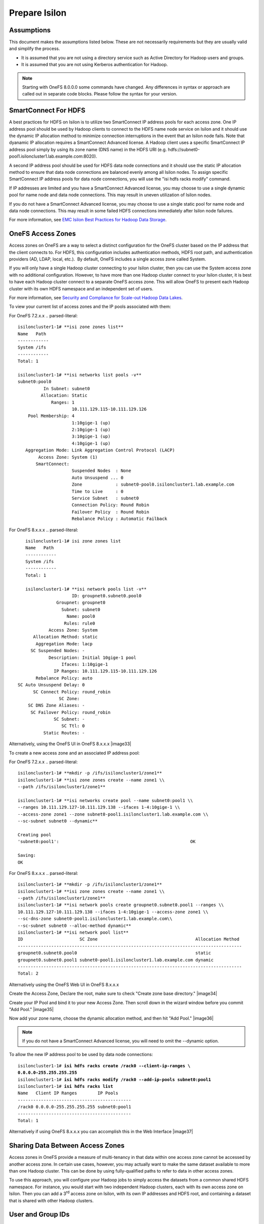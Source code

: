 Prepare Isilon
==============

Assumptions
-----------

This document makes the assumptions listed below. These are not
necessarily requirements but they are usually valid and simplify the
process.

- It is assumed that you are not using a directory service such
  as Active Directory for Hadoop users and groups.

- It is assumed that you are not using Kerberos authentication
  for Hadoop.
  
.. note::

  Starting with OneFS 8.0.0.0 some commands have changed.  Any
  differences in syntax or approach are called out in separate code 
  blocks.  Please follow the syntax for your version.

SmartConnect For HDFS
---------------------

A best practices for HDFS on Isilon is to utilize two SmartConnect IP
address pools for each access zone. One IP address pool should be used
by Hadoop clients to connect to the HDFS name node service on Isilon and
it should use the dynamic IP allocation method to minimize connection
interruptions in the event that an Isilon node fails. Note that dyanamic
IP allocation requires a SmartConnect Advanced license. A Hadoop client
uses a specific SmartConnect IP address pool simply by using its zone
name (DNS name) in the HDFS URI (e.g.
hdfs://subnet0-pool1.isiloncluster1.lab.example.com:8020).

A second IP address pool should be used for HDFS data node connections
and it should use the static IP allocation method to ensure that data
node connections are balanced evenly among all Isilon nodes. To assign
specific SmartConnect IP address pools for data node connections, you
will use the "isi hdfs racks modify" command.

If IP addresses are limited and you have a SmartConnect Advanced
license, you may choose to use a single dynamic pool for name node and
data node connections. This may result in uneven utilization of Isilon
nodes.

If you do not have a SmartConnect Advanced license, you may choose to
use a single static pool for name node and data node connections. This
may result in some failed HDFS connections immediately after Isilon node
failures.

For more information, see `EMC Isilon Best Practices for Hadoop Data
Storage <http://www.emc.com/collateral/white-paper/h12877-wp-emc-isilon-hadoop-best-practices.pdf>`__.

OneFS Access Zones
------------------

Access zones on OneFS are a way to select a distinct configuration for
the OneFS cluster based on the IP address that the client connects to. 
For HDFS, this configuration includes authentication methods, HDFS root
path, and authentication providers (AD, LDAP, local, etc.).  By default,
OneFS includes a single access zone called System.

If you will only have a single Hadoop cluster connecting to your Isilon
cluster, then you can use the System access zone with no additional
configuration. However, to have more than one Hadoop cluster connect to
your Isilon cluster, it is best to have each Hadoop cluster connect to a
separate OneFS access zone. This will allow OneFS to present each Hadoop
cluster with its own HDFS namespace and an independent set of users.

For more information, see `Security and Compliance for Scale-out
Hadoop Data Lakes
<http://www.emc.com/collateral/white-paper/h13354-wp-security-compliance-scale-out-hadoop-data-lakes.pdf>`__.

To view your current list of access zones and the IP pools associated
with them:

For OneFS 7.2.x.x
.. parsed-literal::

    isiloncluster1-1# **isi zone zones list**
    Name   Path
    ------------
    System /ifs
    ------------
    Total: 1

    isiloncluster1-1# **isi networks list pools -v**
    subnet0:pool0
              In Subnet: subnet0
             Allocation: Static
                 Ranges: 1
                         10.111.129.115-10.111.129.126
        Pool Membership: 4
                         1:10gige-1 (up)
                         2:10gige-1 (up)
                         3:10gige-1 (up)
                         4:10gige-1 (up)
       Aggregation Mode: Link Aggregation Control Protocol (LACP)
            Access Zone: System (1)
           SmartConnect:                    
                         Suspended Nodes  : None
                         Auto Unsuspend ... 0
                         Zone             : subnet0-pool0.isiloncluster1.lab.example.com
                         Time to Live     : 0
                         Service Subnet   : subnet0
                         Connection Policy: Round Robin
                         Failover Policy  : Round Robin
                         Rebalance Policy : Automatic Failback

For OneFS 8.x.x.x
.. parsed-literal::

	isiloncluster1-1# isi zone zones list
	Name   Path
	------------
	System /ifs
	------------
	Total: 1
	
	isiloncluster1-1# **isi network pools list -v**
                          ID: groupnet0.subnet0.pool0
                    Groupnet: groupnet0
                      Subnet: subnet0
                        Name: pool0
                       Rules: rule0
                 Access Zone: System
           Allocation Method: static
            Aggregation Mode: lacp
          SC Suspended Nodes: -
                 Description: Initial 10gige-1 pool
                      Ifaces: 1:10gige-1
                   IP Ranges: 10.111.129.115-10.111.129.126
            Rebalance Policy: auto
     SC Auto Unsuspend Delay: 0
           SC Connect Policy: round_robin
                     SC Zone:
         SC DNS Zone Aliases: -
          SC Failover Policy: round_robin
                   SC Subnet: -
                      SC Ttl: 0
               Static Routes: -

Alternatively, using the OneFS UI in OneFS 8.x.x.x
|image33|

To create a new access zone and an associated IP address pool:

For OneFS 7.2.x.x
.. parsed-literal::

    isiloncluster1-1# **mkdir -p /ifs/isiloncluster1/zone1**
    isiloncluster1-1# **isi zone zones create --name zone1 \\
    --path /ifs/isiloncluster1/zone1**

    isiloncluster1-1# **isi networks create pool --name subnet0:pool1 \\
    --ranges 10.111.129.127-10.111.129.138 --ifaces 1-4:10gige-1 \\
    --access-zone zone1 --zone subnet0-pool1.isiloncluster1.lab.example.com \\
    --sc-subnet subnet0 --dynamic**

    Creating pool
    'subnet0:pool1':                                                   OK

    Saving:                                                                         
    OK

For OneFS 8.x.x.x
.. parsed-literal::

	isiloncluster1-1# **mkdir -p /ifs/isiloncluster1/zone1**
	isiloncluster1-1# **isi zone zones create --name zone1 \\
	--path /ifs/isiloncluster1/zone1**
	isiloncluster1-1# **isi network pools create groupnet0.subnet0.pool1 --ranges \\
	10.111.129.127-10.111.129.138 --ifaces 1-4:10gige-1 --access-zone zone1 \\
	--sc-dns-zone subnet0-pool1.isiloncluster1.lab.example.com\\
	--sc-subnet subnet0 --alloc-method dynamic**
	isiloncluster1-1# **isi network pool list**
	ID                      SC Zone                                      Allocation Method
	---------------------------------------------------------------------------------------
	groupnet0.subnet0.pool0                                              static
	groupnet0.subnet0.pool1 subnet0-pool1.isiloncluster1.lab.example.com dynamic
	---------------------------------------------------------------------------------------
	Total: 2

Alternatively using the OneFS Web UI in OneFS 8.x.x.x

Create the Access Zone, Declare the root, make sure to check "Create zone base directory."
|image34|

Create your IP Pool and bind it to your new Access Zone.  Then scroll down in the wizard
window before you commit "Add Pool."
|image35|

Now add your zone name, choose the dynamic allocation method, and then hit "Add Pool."
|image36|

.. note::

  If you do not have a SmartConnect Advanced license, you will need to omit
  the --dynamic option.

To allow the new IP address pool to be used by data node connections:

.. parsed-literal::

    isiloncluster1-1# **isi hdfs racks create /rack0 --client-ip-ranges \\
    0.0.0.0-255.255.255.255**
    isiloncluster1-1# **isi hdfs racks modify /rack0 --add-ip-pools subnet0:pool1**
    isiloncluster1-1# **isi hdfs racks list**
    Name   Client IP Ranges        IP Pools    
    --------------------------------------------
    /rack0 0.0.0.0-255.255.255.255 subnet0:pool1
    --------------------------------------------
    Total: 1

Alternatively if using OneFS 8.x.x.x you can accomplish this in the Web Interface
|image37|

Sharing Data Between Access Zones
---------------------------------

Access zones in OneFS provide a measure of multi-tenancy in
that data within one access zone cannot be accessed by another access
zone. In certain use cases, however, you may actually want to make the
same dataset available to more than one Hadoop cluster. This can be done
by using fully-qualified paths to refer to data in other access zones.

To use this approach, you will
configure your Hadoop jobs to simply access the datasets from a common
shared HDFS namespace. For instance, you would start with two independent
Hadoop clusters, each with its own access zone on Isilon. Then you can
add a 3\ :sup:`rd` access zone on Isilon, with its own IP addresses and
HDFS root, and containing a dataset that is shared with other Hadoop
clusters.

User and Group IDs
------------------

Isilon clusters and Hadoop servers each have their own mapping of user
IDs (uid) to user names and group IDs (gid) to group names. When Isilon
is used only for HDFS storage by the Hadoop servers, the IDs do not need
to match. This is due to the fact that the HDFS wire protocol only
refers to users and groups by their *names*, and never their numeric
IDs.

In contrast, the NFS wire protocol refers to users and groups by their
numeric IDs. Although NFS is rarely used in traditional Hadoop
environments, the high-performance, enterprise-class, and
POSIX-compatible NFS functionality of Isilon makes NFS a compelling
protocol for certain workflows. If you expect to use both NFS and HDFS
on your Isilon cluster (or simply want to be open to the possibility in
the future), it is highly recommended to maintain consistent names and
numeric IDs for all users and groups on Isilon and your Hadoop servers.
In a multi-tenant environment with multiple Hadoop clusters, numeric IDs
for users in different clusters should be distinct.

For instance, the user sqoop in Hadoop cluster A will have ID 610 and
this same ID will be used in the Isilon access zone for Hadoop cluster A
as well as every server in Hadoop cluster A. The user sqoop in Hadoop
cluster B will have ID 710 and this ID will be used in the Isilon access
zone for Hadoop cluster B as well as every server in Hadoop cluster B.

Configure Isilon For HDFS
-------------------------

.. note::

    In the steps below, replace *zone1* with ``System`` to use the default System access zone
    or you may specify the name of a new access zone that you previously created.
  
#.  Open a web browser to the your Isilon cluster's web administration
    page. If you don't know the URL, simply point your browser to
    \https://\ *isilon\_node\_ip\_address*:8080, where
    *isilon\_node\_ip\_address* is any IP address on any Isilon node that is in
    the System access zone. This usually corresponds to the ext-1
    interface of any Isilon node.

    |image14|

#. Login with your root account. You specified the root password when
   you configured your first node using the console.

#. Check, and edit as necessary, your NTP settings. Click Cluster
   Management -> General Settings -> NTP.

  |image16|

#. SSH into any node in your Isilon cluster as root.

#. Confirm that your Isilon cluster is at OneFS version 7.1.1.0 or higher.
   
   .. parsed-literal::   

    isiloncluster1-1# **isi version**
    Isilon OneFS v7.1.1.0 ...

#. For OneFS version 7.1.1.0, you must have patch-130611 installed.
   You can view the list of patches you have installed with:

   .. parsed-literal::

    isiloncluster1-1# **isi pkg info**
    patch-130611:
      This patch allows clients to use
      version 2.4 of the Hadoop Distributed File System (HDFS)
      with an Isilon cluster.

#. Install the patch if needed:

   .. parsed-literal::

    [user\@workstation ~]$ **scp patch-130611.tgz root@mycluster1-hdfs:/tmp**
    isiloncluster1-1# **gunzip < /tmp/patch-130611.tgz \| tar -xvf -**
    isiloncluster1-1# **isi pkg install patch-130611.tar**
    Preparing to install the package...
    Checking the package for installation...
    Installing the package
    Committing the installation...
    Package successfully installed.

#. Verify your HDFS license.

For OneFS 7.x.x.x
   .. parsed-literal::

    isiloncluster1-1# **isi license**
    Module                    License Status    Configuration     Expiration Date
    ------                    --------------    -------------     ---------------
    HDFS                      Evaluation        Not Configured    September 4, 2014
	
For OneFS 8.x.x.x you may use either the command below OR accomplish this in the OneFS WebUI
   .. parsed-literal::
   
   isiloncluster1-1# isi license view --name HDFS
         Name: HDFS
       Status: Activated
   Expiration: - 

#.  Create the HDFS root directory. This is usually called *hadoop* and
    must be within the access zone directory.

    .. parsed-literal::

      isiloncluster1-1# **mkdir -p /ifs/isiloncluster1/zone1/hadoop**
	  
	Alternatively all of the CLI steps below can be accomplished in the OneFS WEbUI if using
	OneFS 8.x.x.x
	|image38|

#.  Set the HDFS root directory for the access zone.  The HDFS root can either be the root of the
    Access Zone or it can be a subfolder in the Access Zone's folder tree.
   
   For OneFS 7.x.x.x
    .. parsed-literal::

      isiloncluster1-1# **isi zone zones modify zone1 \\
      --hdfs-root-directory /ifs/isiloncluster1/zone1/hadoop**
	  
   For OneFS 8.x.x.x
	.. parsed-literal::
	
	  isiloncluster1-1# **isi hdfs settings modify --zone=zone1 \\
	  --root-directory=/ifs/isiloncluster1/zone1/hadoop**

#.  Increase the HDFS daemon thread count.  **This is no longer required with OneFS 8.x.x.x**

	For OneFS 7.x.x.x Only
    .. parsed-literal::

      isiloncluster1-1# **isi hdfs settings modify --server-threads 256**

#.  Set the HDFS block size used for reading from Isilon.

	For OneFS 7.x.x.x
    .. parsed-literal::

      isiloncluster1-1# **isi hdfs settings modify --default-block-size 128M**
	  
	For OneFS 8.x.x.x
	.. Parsed-literal::
	  isiloncluster1-1# **isi hdfs settings modify --zone=zone1 --default-block-size=128M**

#.  Create an indicator file so that we can easily determine when we are looking your Isilon cluster via HDFS.
    No matter the OneFS version the steps below will use the OneFS command line.
    
    .. parsed-literal::

      isiloncluster1-1# **touch \\
      /ifs/isiloncluster1/zone1/hadoop/THIS\_IS\_ISILON\_isiloncluster1\_zone1**

#.  Extract the Isilon Hadoop Tools to your Isilon cluster. 
    This can be placed in any directory under /ifs.
    It is recommended to use /ifs/*isiloncluster1*/scripts where *isiloncluster1* is the name
    of your Isilon cluster.

    .. parsed-literal::

      [user\@workstation ~]$ **scp isilon-hadoop-tools-x.x.tar.gz \\
      root\@isilon\_node\_ip\_address:/ifs/isiloncluster1/scripts**

      isiloncluster1-1# **tar -xzvf \\
      /ifs/isiloncluster1/isilon-hadoop-tools-x.x.tar.gz \\
      -C /ifs/isiloncluster1/scripts**

      isiloncluster1-1# **mv /ifs/isiloncluster1/scripts/isilon-hadoop-tools-x.x \\
      /ifs/isiloncluster1/scripts/isilon-hadoop-tools**


#.  Execute the script isilon\_create\_users.sh.
    This script will create all required users and groups for the Hadoop services
    and applications.

    .. warning::

      The script isilon\_create\_users.sh will create local
      user and group accounts on your Isilon cluster for Hadoop services. If you are using a
      directory service such as Active Directory, and you want these users and
      groups to be defined in your directory service, then DO NOT run this
      script. Instead, refer to the OneFS documentation and `EMC
      Isilon Best Practices for Hadoop Data
      Storage <http://www.emc.com/collateral/white-paper/h12877-wp-emc-isilon-hadoop-best-practices.pdf>`__.  
      
    Script Usage: isilon\_create\_users.sh --dist <DIST> [--startgid <GID>] [--startuid <UID>] [--zone <ZONE>]

    dist
      This will correspond to your Hadoop distribution - |hsk_dst|

    startgid
      Group IDs will begin with this value. For example: 501

    startuid
      User IDs will begin with this value. This is generally the same as gid_base. For example: 501

    zone
      Access Zone name. For example: System

    .. parsed-literal::

      isiloncluster1-1# **bash \\
      /ifs/isiloncluster1/scripts/isilon-hadoop-tools/onefs/isilon\_create\_users.sh \\
      --dist** |hsk_dst_strong| **--startgid 501 --startuid 501 --zone zone1**

#.  Execute the script isilon\_create\_directories.sh.
    This script will create all required directories with the appropriate ownership and permissions.

    Script Usage: isilon\_create\_directories.sh --dist <DIST> [--fixperm] [--zone <ZONE>]

    dist
      This will correspond to your Hadoop distribution - |hsk_dst|

    fixperm
      If specified, ownership and permissions will be set on existing directories.

    zone
      Access Zone name. For example: System

    .. parsed-literal::

      isiloncluster1-1# **bash \\
      /ifs/isiloncluster1/scripts/isilon-hadoop-tools/onefs/isilon\_create\_directories.sh \\
      --dist** |hsk_dst_strong| **--fixperm --zone zone1**


#.  Map the *hdfs* user to the Isilon superuser. This will allow the
    *hdfs* user to chown (change ownership of) all files.

    .. warning::

      The command below will restart the HDFS service on Isilon to ensure
      that any cached user mapping rules are flushed. This will temporarily
      interrupt any HDFS connections coming from other Hadoop clusters.

    .. parsed-literal::

      isiloncluster1-1# **isi zone zones modify --user-mapping-rules="hdfs=>root" \\
      --zone zone1**
      isiloncluster1-1# **isi services isi\_hdfs\_d disable ; \\
      isi services isi\_hdfs\_d enable**
      The service 'isi\_hdfs\_d' has been disabled.
      The service 'isi\_hdfs\_d' has been enabled.
